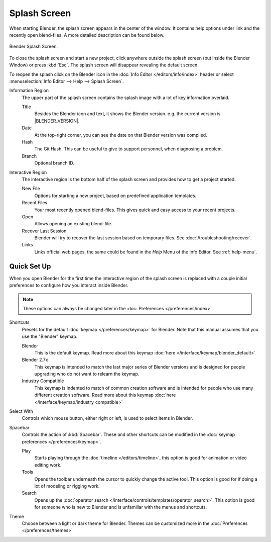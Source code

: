 .. _splash:

*************
Splash Screen
*************

When starting Blender, the splash screen appears in the center of the window.
It contains help options under link and the recently open blend-files.
A more detailed description can be found below.

.. figure:: /images/interface_splash_current.png
   :align: center

   Blender Splash Screen.

To close the splash screen and start a new project,
click anywhere outside the splash screen (but inside the Blender Window) or press :kbd:`Esc`.
The splash screen will disappear revealing the default screen.

To reopen the splash click on the Blender icon in the :doc:`Info Editor </editors/info/index>`
header or select :menuselection:`Info Editor --> Help --> Splash Screen`.

Information Region
   The upper part of the splash screen contains the splash image with a lot of key information overlaid.

   Title
      Besides the Blender icon and text, it shows the Blender version. e.g. the current version is |BLENDER_VERSION|.
   Date
      At the top-right corner, you can see the date on that Blender version was compiled.
   Hash
      The Git Hash. This can be useful to give to support personnel, when diagnosing a problem.
   Branch
      Optional branch ID.
Interactive Region
   The interactive region is the bottom half of the splash screen and provides how to get a project started.

   New File
      Options for starting a new project, based on predefined application templates.
   Recent Files
      Your most recently opened blend-files. This gives quick and easy access to your recent projects.
   Open
      Allows opening an existing blend-file.
   Recover Last Session
      Blender will try to recover the last session based on temporary files. See :doc:`/troubleshooting/recover`.
   Links
      Links official web pages, the same could be found in the *Help* Menu of the Info Editor.
      See :ref:`help-menu`.


Quick Set Up
============

When you open Blender for the first time the interactive region of the splash screen
is replaced with a couple initial preferences to configure how you interact inside Blender.

.. note::

   These options can always be changed later in the :doc:`Preferences </preferences/index>`

Shortcuts
   Presets for the default :doc:`keymap </preferences/keymap>` for Blender.
   Note that this manual assumes that you use the "Blender" keymap.

   Blender
      This is the default keymap.
      Read more about this keymap :doc:`here </interface/keymap/blender_default>`
   Blender 2.7x
      This keymap is intended to match the last major series of Blender versions
      and is designed for people upgrading who do not want to relearn the keymap.
   Industry Compatible
      This keymap is indented to match of common creation software
      and is intended for people who use many different creation software.
      Read more about this keymap :doc:`here </interface/keymap/industry_compatible>`

Select With
    Controls which mouse button, either right or left, is used to select items in Blender.
Spacebar
    Controls the action of :kbd:`Spacebar`.
    These and other shortcuts can be modified in the :doc:`keymap preferences </preferences/keymap>`.

    Play
       Starts playing through the :doc:`timeline </editors/timeline>`,
       this option is good for animation or video editing work.
    Tools
       Opens the toolbar underneath the cursor to quickly change the active tool.
       This option is good for if doing a lot of modeling or rigging work.
    Search
       Opens up the :doc:`operator search </interface/controls/templates/operator_search>`.
       This option is good for someone who is new to Blender and is unfamiliar with the menus and shortcuts.
Theme
   Choose between a light or dark theme for Blender.
   Themes can be customized more in the :doc:`Preferences </preferences/themes>`
